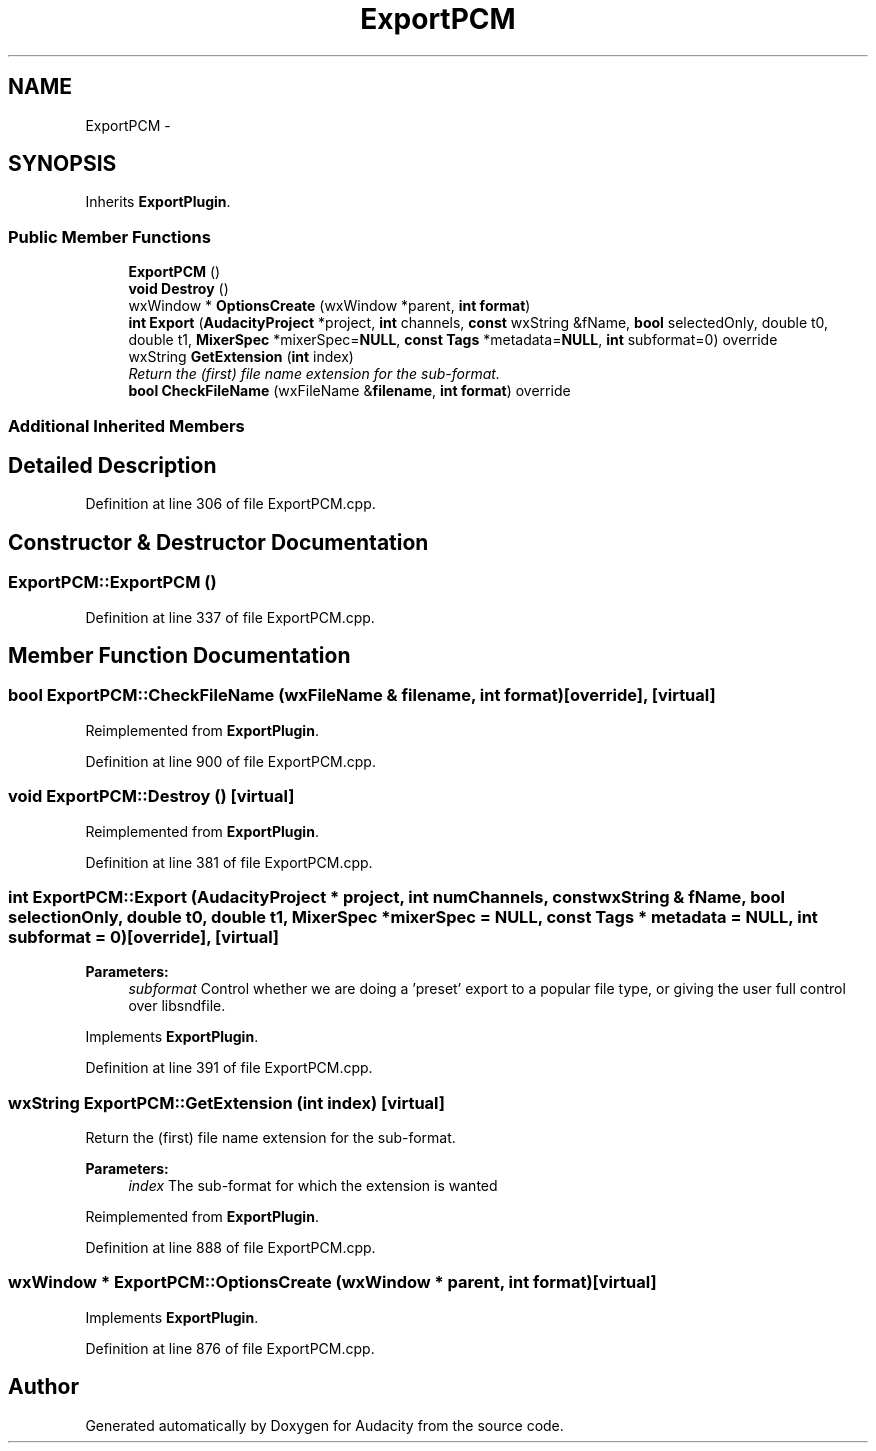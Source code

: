 .TH "ExportPCM" 3 "Thu Apr 28 2016" "Audacity" \" -*- nroff -*-
.ad l
.nh
.SH NAME
ExportPCM \- 
.SH SYNOPSIS
.br
.PP
.PP
Inherits \fBExportPlugin\fP\&.
.SS "Public Member Functions"

.in +1c
.ti -1c
.RI "\fBExportPCM\fP ()"
.br
.ti -1c
.RI "\fBvoid\fP \fBDestroy\fP ()"
.br
.ti -1c
.RI "wxWindow * \fBOptionsCreate\fP (wxWindow *parent, \fBint\fP \fBformat\fP)"
.br
.ti -1c
.RI "\fBint\fP \fBExport\fP (\fBAudacityProject\fP *project, \fBint\fP channels, \fBconst\fP wxString &fName, \fBbool\fP selectedOnly, double t0, double t1, \fBMixerSpec\fP *mixerSpec=\fBNULL\fP, \fBconst\fP \fBTags\fP *metadata=\fBNULL\fP, \fBint\fP subformat=0) override"
.br
.ti -1c
.RI "wxString \fBGetExtension\fP (\fBint\fP index)"
.br
.RI "\fIReturn the (first) file name extension for the sub-format\&. \fP"
.ti -1c
.RI "\fBbool\fP \fBCheckFileName\fP (wxFileName &\fBfilename\fP, \fBint\fP \fBformat\fP) override"
.br
.in -1c
.SS "Additional Inherited Members"
.SH "Detailed Description"
.PP 
Definition at line 306 of file ExportPCM\&.cpp\&.
.SH "Constructor & Destructor Documentation"
.PP 
.SS "ExportPCM::ExportPCM ()"

.PP
Definition at line 337 of file ExportPCM\&.cpp\&.
.SH "Member Function Documentation"
.PP 
.SS "\fBbool\fP ExportPCM::CheckFileName (wxFileName & filename, \fBint\fP format)\fC [override]\fP, \fC [virtual]\fP"

.PP
Reimplemented from \fBExportPlugin\fP\&.
.PP
Definition at line 900 of file ExportPCM\&.cpp\&.
.SS "\fBvoid\fP ExportPCM::Destroy ()\fC [virtual]\fP"

.PP
Reimplemented from \fBExportPlugin\fP\&.
.PP
Definition at line 381 of file ExportPCM\&.cpp\&.
.SS "\fBint\fP ExportPCM::Export (\fBAudacityProject\fP * project, \fBint\fP numChannels, \fBconst\fP wxString & fName, \fBbool\fP selectionOnly, double t0, double t1, \fBMixerSpec\fP * mixerSpec = \fC\fBNULL\fP\fP, \fBconst\fP \fBTags\fP * metadata = \fC\fBNULL\fP\fP, \fBint\fP subformat = \fC0\fP)\fC [override]\fP, \fC [virtual]\fP"

.PP
\fBParameters:\fP
.RS 4
\fIsubformat\fP Control whether we are doing a 'preset' export to a popular file type, or giving the user full control over libsndfile\&. 
.RE
.PP

.PP
Implements \fBExportPlugin\fP\&.
.PP
Definition at line 391 of file ExportPCM\&.cpp\&.
.SS "wxString ExportPCM::GetExtension (\fBint\fP index)\fC [virtual]\fP"

.PP
Return the (first) file name extension for the sub-format\&. 
.PP
\fBParameters:\fP
.RS 4
\fIindex\fP The sub-format for which the extension is wanted 
.RE
.PP

.PP
Reimplemented from \fBExportPlugin\fP\&.
.PP
Definition at line 888 of file ExportPCM\&.cpp\&.
.SS "wxWindow * ExportPCM::OptionsCreate (wxWindow * parent, \fBint\fP format)\fC [virtual]\fP"

.PP
Implements \fBExportPlugin\fP\&.
.PP
Definition at line 876 of file ExportPCM\&.cpp\&.

.SH "Author"
.PP 
Generated automatically by Doxygen for Audacity from the source code\&.
